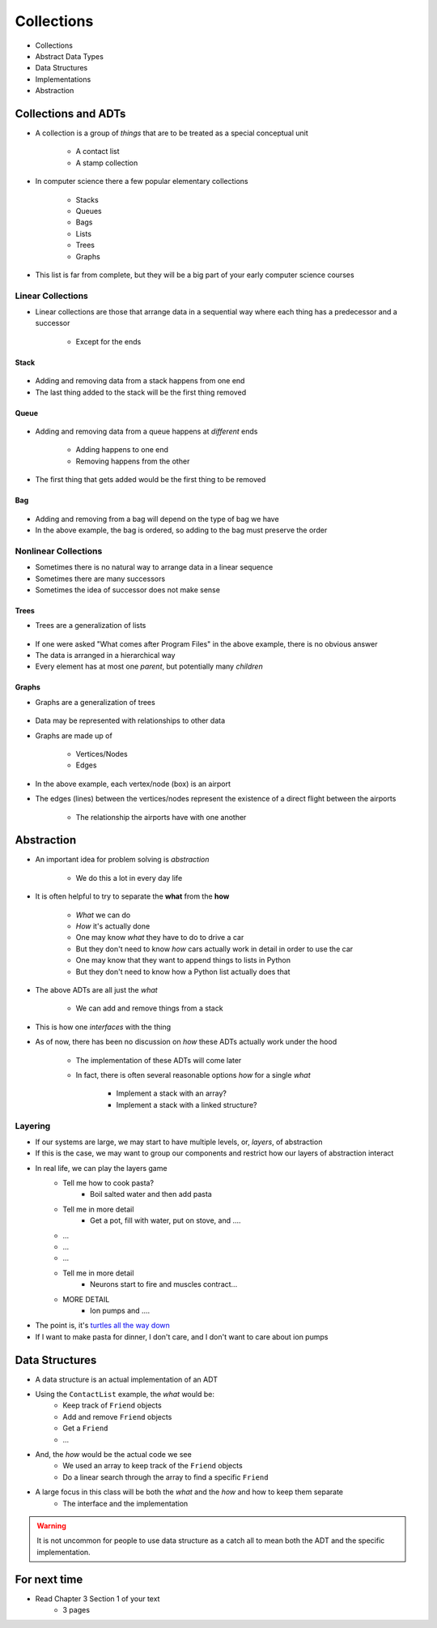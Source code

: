 ***********
Collections
***********

* Collections
* Abstract Data Types
* Data Structures
* Implementations
* Abstraction


Collections and ADTs
====================

* A collection is a group of *things* that are to be treated as a special conceptual unit

    * A contact list
    * A stamp collection


* In computer science there a few popular elementary collections

    * Stacks
    * Queues
    * Bags
    * Lists
    * Trees
    * Graphs


* This list is far from complete, but they will be a big part of your early computer science courses


Linear Collections
------------------

* Linear collections are those that arrange data in a sequential way where each thing has a predecessor and a successor

    * Except for the ends


Stack
^^^^^

.. figure:: /topics/stacks/stack_example.png
    :width: 500 px
    :align: center


* Adding and removing data from a stack happens from one end
* The last thing added to the stack will be the first thing removed


Queue
^^^^^

.. figure:: /topics/queues/queue_example.png
    :width: 500 px
    :align: center

* Adding and removing data from a queue happens at *different* ends

    * Adding happens to one end
    * Removing happens from the other

* The first thing that gets added would be the first thing to be removed


Bag
^^^

.. figure:: /topics/intro/ordered_bag_example.png
    :width: 500 px
    :align: center

* Adding and removing from a bag will depend on the type of bag we have
* In the above example, the bag is ordered, so adding to the bag must preserve the order


Nonlinear Collections
---------------------

* Sometimes there is no natural way to arrange data in a linear sequence
* Sometimes there are many successors
* Sometimes the idea of successor does not make sense


Trees
^^^^^

* Trees are a generalization of lists

.. figure:: /topics/trees/tree_example.png
    :width: 500 px
    :align: center

* If one were asked "What comes after Program Files" in the above example, there is no obvious answer
* The data is arranged in a hierarchical way
* Every element has at most one *parent*, but potentially many *children*


Graphs
^^^^^^

* Graphs are a generalization of trees

.. figure:: /topics/intro/graph_example.png
    :width: 500 px
    :align: center

* Data may be represented with relationships to other data
* Graphs are made up of

    * Vertices/Nodes
    * Edges

* In the above example, each vertex/node (box) is an airport
* The edges (lines) between the vertices/nodes represent the existence of a direct flight between the airports

    * The relationship the airports have with one another


Abstraction
===========

* An important idea for problem solving is *abstraction*

    * We do this a lot in every day life

* It is often helpful to try to separate the **what** from the **how**

    * *What* we can do
    * *How* it's actually done

    * One may know *what* they have to do to drive a car
    * But they don't need to know *how* cars actually work in detail in order to use the car

    * One may know that they want to append things to lists in Python
    * But they don't need to know how a Python list actually does that


* The above ADTs are all just the *what*

    * We can add and remove things from a stack

* This is how one *interfaces* with the thing
* As of now, there has been no discussion on *how* these ADTs actually work under the hood

    * The implementation of these ADTs will come later
    * In fact, there is often several reasonable options *how* for a single *what*

        * Implement a stack with an array?
        * Implement a stack with a linked structure?


Layering
--------

* If our systems are large, we may start to have multiple levels, or, *layers*, of abstraction
* If this is the case, we may want to group our components and restrict how our layers of abstraction interact

* In real life, we can play the layers game
    * Tell me how to cook pasta?
        * Boil salted water and then add pasta
    * Tell me in more detail
        * Get a pot, fill with water, put on stove, and ....
    * ...
    * ...
    * ...
    * Tell me in more detail
        * Neurons start to fire and muscles contract...
    * MORE DETAIL
        * Ion pumps and ....

* The point is, it's `turtles all the way down <https://en.wikipedia.org/wiki/Infinite_regress>`_
* If I want to make pasta for dinner, I don't care, and I don't want to care about ion pumps



Data Structures
===============

* A data structure is an actual implementation of an ADT

* Using the ``ContactList`` example, the *what* would be:
    * Keep track of ``Friend`` objects
    * Add and remove ``Friend`` objects
    * Get a ``Friend``
    * ...

* And, the *how* would be the actual code we see
    * We used an array to keep track of the ``Friend`` objects
    * Do a linear search through the array to find a specific ``Friend``

* A large focus in this class will be both the *what* and the *how* and how to keep them separate
    * The interface and the implementation

.. warning::

    It is not uncommon for people to use data structure as a catch all to mean both the ADT and the specific implementation.


For next time
=============

* Read Chapter 3 Section 1 of your text
    * 3 pages
